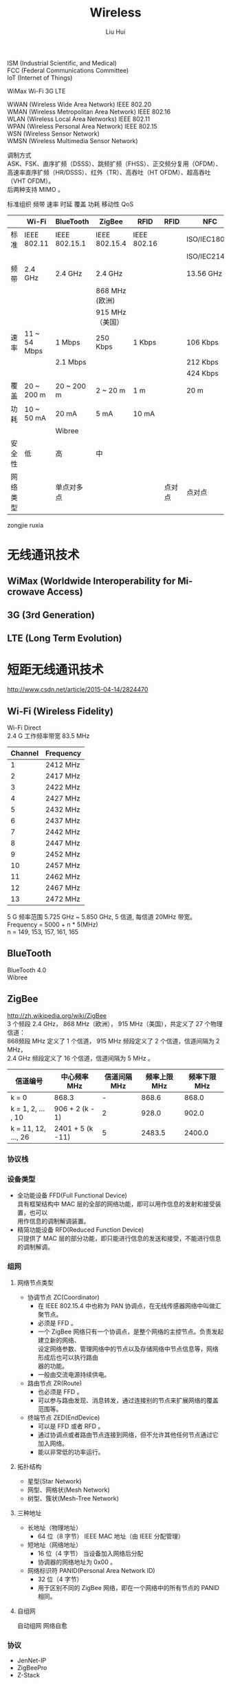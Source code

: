 # -*- mode: org; coding: utf-8; -*-
#+OPTIONS: \n:t
#+OPTIONS: ^:nil
#+TITLE:	Wireless
#+AUTHOR: Liu Hui
#+EMAIL: hliu@arcsoft.com
#+LATEX_CLASS: cn-article
#+LATEX_CLASS_OPTIONS: [9pt,a4paper]
#+LATEX_HEADER: \usepackage{geometry}
#+LATEX_HEADER: \geometry{top=2.54cm, bottom=2.54cm, left=3.17cm, right=3.17cm}
#+latex_header: \makeatletter
#+latex_header: \renewcommand{\@maketitle}{
#+latex_header: \newpage
#+latex_header: \begin{center}%
#+latex_header: {\Huge\bfseries \@title \par}%
#+latex_header: \end{center}%
#+latex_header: \par}
#+latex_header: \makeatother

#+LATEX: \newpage

ISM (Industrial Scientific, and Medical)
FCC (Federal Communications Committee)
IoT (Internet of Things)

WiMax Wi-Fi 3G LTE

WWAN (Wireless Wide Area Network) IEEE 802.20
WMAN (Wireless Metropolitan Area Network) IEEE 802.16
WLAN (Wireless Local Area Networks) IEEE 802.11
WPAN (Wireless Personal Area Network) IEEE 802.15
WSN (Wireless Sensor Network)
WMSN (Wireless Multimedia Sensor Network)

调制方式
ASK、FSK、直序扩频（DSSS）、跳频扩频（FHSS）、正交频分复用（OFDM）、高速率直序扩频（HR/DSSS）、红外（TR）、高吞吐（HT OFDM）、超高吞吐（VHT OFDM）。
后两种支持 MIMO 。

标准组织 频带 速率 时延 覆盖 功耗 移动性 QoS


|----------+--------------+---------------+------------------+-------------+--------+--------------|
|          | Wi-Fi        | BlueTooth     | ZigBee           | RFID        | RFID   | NFC          |
|----------+--------------+---------------+------------------+-------------+--------+--------------|
| 标准     | IEEE 802.11  | IEEE 802.15.1 | IEEE 802.15.4    | IEEE 802.16 |        | ISO/IEC18092 |
|          |              |               |                  |             |        | ISO/IEC21481 |
| 频带     | 2.4 GHz      | 2.4 GHz       | 2.4 GHz          |             |        | 13.56 GHz    |
|          |              |               | 868 MHz (欧洲)   |             |        |              |
|          |              |               | 915 MHz （美国） |             |        |              |
| 速率     | 11 ~ 54 Mbps | 1 Mbps        | 250 Kbps         | 1 Kbps      |        | 106 Kbps     |
|          |              | 2.1 Mbps      |                  |             |        | 212 Kbps     |
|          |              |               |                  |             |        | 424 Kbps     |
| 覆盖     | 20 ~ 200 m   | 20 ~ 200 m    | 2 ~ 20 m         | 1 m         |        | 20 m         |
| 功耗     | 10 ~ 50 mA   | 20 mA         | 5 mA             | 10 mA       |        |              |
|          |              | Wibree        |                  |             |        |              |
| 安全性   | 低           | 高            | 中               |             |        |              |
| 网络类型 |              | 单点对多点    |                  |             | 点对点 | 点对点       |
|----------+--------------+---------------+------------------+-------------+--------+--------------|

zongjie ruxia


* 无线通讯技术
** WiMax (Worldwide Interoperability for Mi-crowave Access)
** 3G (3rd Generation)
** LTE (Long Term Evolution)
* 短距无线通讯技术
http://www.csdn.net/article/2015-04-14/2824470
** Wi-Fi (Wireless Fidelity)
Wi-Fi Direct
2.4 G 工作频率带宽 83.5 MHz
|---------+-----------|
| Channel | Frequency |
|---------+-----------|
|       1 | 2412 MHz  |
|       2 | 2417 MHz  |
|       3 | 2422 MHz  |
|       4 | 2427 MHz  |
|       5 | 2432 MHz  |
|       6 | 2437 MHz  |
|       7 | 2442 MHz  |
|       8 | 2447 MHz  |
|       9 | 2452 MHz  |
|      10 | 2457 MHz  |
|      11 | 2462 MHz  |
|      12 | 2467 MHz  |
|      13 | 2472 MHz  |
|---------+-----------|

5 G 频率范围 5.725 GHz ~ 5.850 GHz, 5 信道, 每信道 20MHz 带宽。
Frequency = 5000 + n * 5(MHz)
n = 149, 153, 157, 161, 165

** BlueTooth
BlueTooth 4.0
Wibree
** ZigBee
http://zh.wikipedia.org/wiki/ZigBee
3 个频段 2.4 GHz， 868 MHz（欧洲）， 915 MHz（美国），共定义了 27 个物理信道：
868频段 MHz 定义了 1 个信道， 915 MHz 频段定义了 2 个信道，信道间隔为 2 MHz，
2.4 GHz 频段定义了 16 个信道，信道间隔为 5 MHz 。
|---------------------+------------------+--------------+--------------+--------------|
| 信道编号            | 中心频率 MHz     | 信道间隔 MHz | 频率上限 MHz | 频率下限 MHz |
|---------------------+------------------+--------------+--------------+--------------|
| k = 0               | 868.3            |            - |        868.6 |        868.0 |
| k = 1, 2, ... , 10  | 906 + 2 (k - 1)  |            2 |        928.0 |        902.0 |
| k = 11, 12, ..., 26 | 2401 + 5 (k -11) |            5 |       2483.5 |       2400.0 |
|---------------------+------------------+--------------+--------------+--------------|

*** 协议栈
*** 设备类型
- 全功能设备 FFD(Full Functional Device)
 具有框架结构中 MAC 层的全部的网络功能，即可以用作信息的发射和接受装置，也可以
 用作信息的调制解调装置。
- 精简功能设备 RFD(Reduced Function Device)
 只提供了 MAC 层的部分功能，即只能进行信息的发送和接受，不能进行信息的调制解调。
*** 组网
**** 网络节点类型
+ 协调节点 ZC(Coordinator)
 - 在 IEEE 802.15.4 中也称为 PAN 协调点，在无线传感器网络中叫做汇聚节点。
 - 必须是 FFD 。
 - 一个 ZigBee 网络只有一个协调点，是整个网络的主控节点。负责发起建立新的网络、
  设定网络参数、管理网络中的节点以及存储网络中节点信息等，网络形成后也可以执行路由
  器的功能。
 - 一般由交流电源持续供电。
+ 路由节点 ZR(Route)
 - 也必须是 FFD 。
 - 可以参与路由发现、消息转发，通过连接别的节点来扩展网络的覆盖范围等。
+ 终端节点 ZED(EndDevice)
 - 可以是 FFD 或者 RFD 。
 - 通过协调点或者路由节点连接到网络，但不允许其他任何节点通过它加入网络。
 - 能以非常低的功率运行。
**** 拓扑结构
- 星型(Star Network)
- 网型、网格状(Mesh Network)
- 树型、簇状(Mesh-Tree Network)
**** 三种地址
+ 长地址（物理地址）
 - 64 位（8 字节） IEEE MAC 地址（由 IEEE 分配管理）
+ 短地址（网络地址）
 - 16 位（4 字节） 当设备加入网络后分配
 - 协调器的网络地址为 0x00 。
+ 网络标识符 PANID(Personal Area Network ID)
 - 32 位（4 字节）
 - 用于区别不同的 ZigBee 网络，即在一个网络中的所有节点的 PANID 相同。
**** 自组网
自动组网 网络自愈
*** 协议
- JenNet-IP
- ZigBeePro
- Z-Stack
** IrDA (Infrared Data Association)
** RFID (Radio Frequency Identification)
** DSRC (Dedicated ShortRange Communication)
** NFC (Near Field Communication)
** URB (Ultra Wide Band)

* Marvell Easy Connect
http://www.marvell.com.cn/company/news/pressDetail.do?releaseID=5457
http://www.eeworld.com.cn/zt/wireless/
